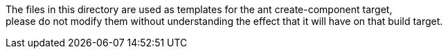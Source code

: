 
The files in this directory are used as templates for the ant create-component target, +
please do not modify them without understanding the effect that it will have on that build target.